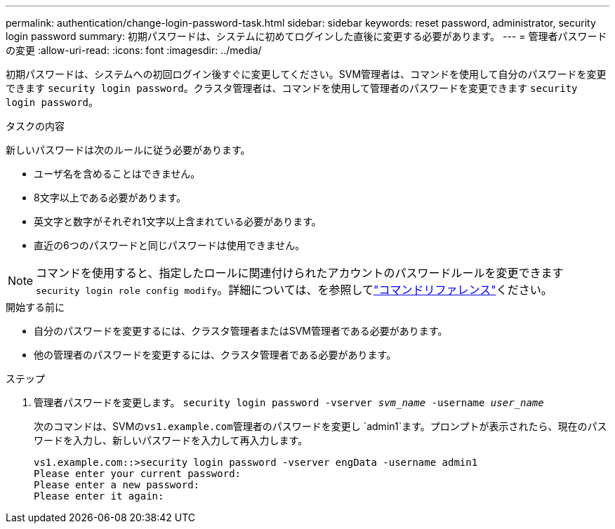 ---
permalink: authentication/change-login-password-task.html 
sidebar: sidebar 
keywords: reset password, administrator, security login password 
summary: 初期パスワードは、システムに初めてログインした直後に変更する必要があります。 
---
= 管理者パスワードの変更
:allow-uri-read: 
:icons: font
:imagesdir: ../media/


[role="lead"]
初期パスワードは、システムへの初回ログイン後すぐに変更してください。SVM管理者は、コマンドを使用して自分のパスワードを変更できます `security login password`。クラスタ管理者は、コマンドを使用して管理者のパスワードを変更できます `security login password`。

.タスクの内容
新しいパスワードは次のルールに従う必要があります。

* ユーザ名を含めることはできません。
* 8文字以上である必要があります。
* 英文字と数字がそれぞれ1文字以上含まれている必要があります。
* 直近の6つのパスワードと同じパスワードは使用できません。



NOTE: コマンドを使用すると、指定したロールに関連付けられたアカウントのパスワードルールを変更できます `security login role config modify`。詳細については、を参照してlink:https://docs.netapp.com/us-en/ontap-cli/security-login-role-config-modify.html["コマンドリファレンス"^]ください。

.開始する前に
* 自分のパスワードを変更するには、クラスタ管理者またはSVM管理者である必要があります。
* 他の管理者のパスワードを変更するには、クラスタ管理者である必要があります。


.ステップ
. 管理者パスワードを変更します。 `security login password -vserver _svm_name_ -username _user_name_`
+
次のコマンドは、SVMの``vs1.example.com``管理者のパスワードを変更し `admin1`ます。プロンプトが表示されたら、現在のパスワードを入力し、新しいパスワードを入力して再入力します。

+
[listing]
----
vs1.example.com::>security login password -vserver engData -username admin1
Please enter your current password:
Please enter a new password:
Please enter it again:
----


